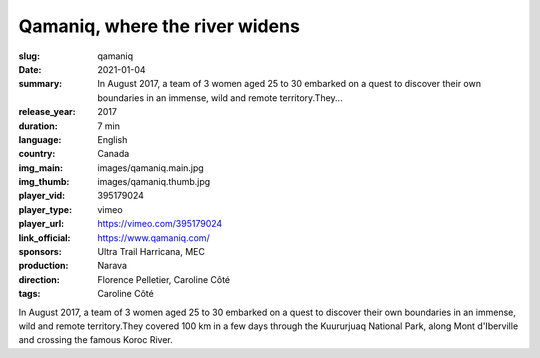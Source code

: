 Qamaniq, where the river widens
###############################

:slug: qamaniq
:date: 2021-01-04
:summary: In August 2017, a team of 3 women aged 25 to 30 embarked on a quest to discover their own boundaries in an immense, wild and remote territory.They...
:release_year: 2017
:duration: 7 min
:language: English
:country: Canada
:img_main: images/qamaniq.main.jpg
:img_thumb: images/qamaniq.thumb.jpg
:player_vid: 395179024
:player_type: vimeo
:player_url: https://vimeo.com/395179024
:link_official: https://www.qamaniq.com/
:sponsors: Ultra Trail Harricana, MEC
:production: Narava
:direction: Florence Pelletier, Caroline Côté
:tags: Caroline Côté

In August 2017, a team of 3 women aged 25 to 30 embarked on a quest to discover their own boundaries in an immense, wild and remote territory.They covered 100 km in a few days through the Kuururjuaq National Park, along Mont d'Iberville and crossing the famous Koroc River.
